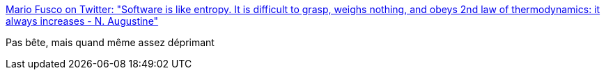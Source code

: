 :jbake-type: post
:jbake-status: published
:jbake-title: Mario Fusco on Twitter: "Software is like entropy. It is difficult to grasp, weighs nothing, and obeys 2nd law of thermodynamics: it always increases - N. Augustine"
:jbake-tags: citation,programming,_mois_sept.,_année_2016
:jbake-date: 2016-09-09
:jbake-depth: ../
:jbake-uri: shaarli/1473402990000.adoc
:jbake-source: https://nicolas-delsaux.hd.free.fr/Shaarli?searchterm=https%3A%2F%2Ftwitter.com%2Fmariofusco%2Fstatus%2F773973704581779460&searchtags=citation+programming+_mois_sept.+_ann%C3%A9e_2016
:jbake-style: shaarli

https://twitter.com/mariofusco/status/773973704581779460[Mario Fusco on Twitter: "Software is like entropy. It is difficult to grasp, weighs nothing, and obeys 2nd law of thermodynamics: it always increases - N. Augustine"]

Pas bête, mais quand même assez déprimant
